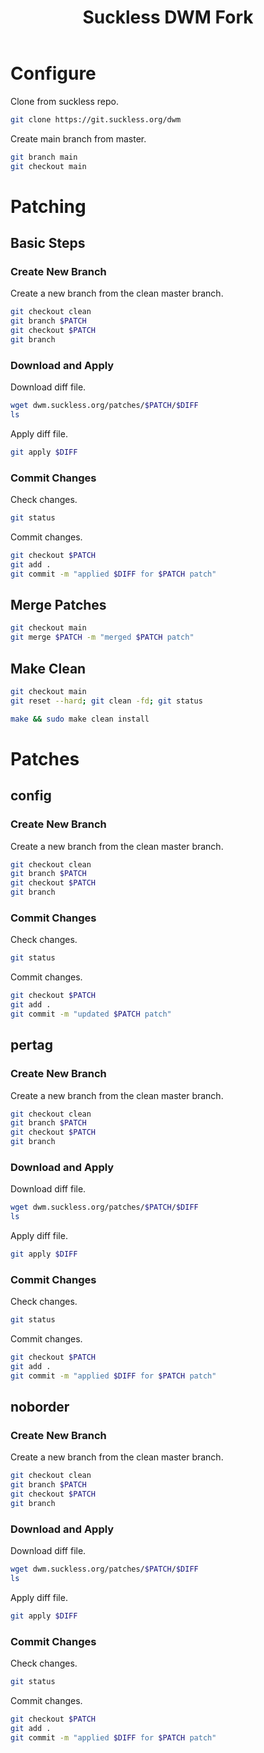 #+TITLE: Suckless DWM Fork

* Configure

Clone from suckless repo.

#+begin_src sh
git clone https://git.suckless.org/dwm
#+end_src

Create main branch from master.

#+begin_src sh
git branch main
git checkout main
#+end_src

#+RESULTS:

* Patching
:PROPERTIES:
:header-args: :var PATCH="example" DIFF="example.diff" :results pp
:END:
** Basic Steps
*** Create New Branch
Create a new branch from the clean master branch.

#+begin_src sh
git checkout clean
git branch $PATCH
git checkout $PATCH
git branch
#+end_src

*** Download and Apply

Download diff file.

#+begin_src sh
wget dwm.suckless.org/patches/$PATCH/$DIFF
ls
#+end_src

Apply diff file.

#+begin_src sh
git apply $DIFF
#+end_src

*** Commit Changes

Check changes.

#+begin_src sh
git status
#+end_src

Commit changes.

#+begin_src sh
git checkout $PATCH
git add .
git commit -m "applied $DIFF for $PATCH patch"
#+end_src

** Merge Patches

#+begin_src sh
git checkout main
git merge $PATCH -m "merged $PATCH patch"
#+end_src

** Make Clean

#+begin_src sh :results pp
git checkout main
git reset --hard; git clean -fd; git status
#+end_src

#+begin_src sh :results pp
make && sudo make clean install
#+end_src
* Patches
** config
:PROPERTIES:
:header-args: :var PATCH="config" :results pp
:END:
*** Create New Branch
Create a new branch from the clean master branch.

#+begin_src sh
git checkout clean
git branch $PATCH
git checkout $PATCH
git branch
#+end_src

#+RESULTS:
:   clean
: * config
:   main
:   master
:   pertag

*** Commit Changes

Check changes.

#+begin_src sh
git status
#+end_src

#+RESULTS:
: On branch config
: Changes not staged for commit:
:   (use "git add <file>..." to update what will be committed)
:   (use "git restore <file>..." to discard changes in working directory)
: 	modified:   README.org
:
: no changes added to commit (use "git add" and/or "git commit -a")

Commit changes.

#+begin_src sh
git checkout $PATCH
git add .
git commit -m "updated $PATCH patch"
#+end_src

** pertag
:PROPERTIES:
:header-args: :var PATCH="pertag" DIFF="dwm-pertag-20200914-61bb8b2.diff" :results pp
:END:
*** Create New Branch
Create a new branch from the clean master branch.

#+begin_src sh
git checkout clean
git branch $PATCH
git checkout $PATCH
git branch
#+end_src

#+RESULTS:
:   clean
:   master
: * pertag

*** Download and Apply

Download diff file.

#+begin_src sh
wget dwm.suckless.org/patches/$PATCH/$DIFF
ls
#+end_src

#+RESULTS:
#+begin_example
config.def.h
config.mk
drw.c
drw.h
dwm.1
dwm.c
dwm-pertag-20200914-61bb8b2.diff
dwm-pertag-20200914-61bb8b2.diff.1
dwm.png
LICENSE
Makefile
README
README.org
transient.c
util.c
util.h
#+end_example

Apply diff file.

#+begin_src sh
git apply $DIFF
#+end_src

#+RESULTS:

*** Commit Changes

Check changes.

#+begin_src sh
git status
#+end_src

#+RESULTS:
: On branch pertag
: Changes not staged for commit:
:   (use "git add <file>..." to update what will be committed)
:   (use "git restore <file>..." to discard changes in working directory)
: 	modified:   README.org
: 	modified:   dwm.c
:
: no changes added to commit (use "git add" and/or "git commit -a")

Commit changes.

#+begin_src sh
git checkout $PATCH
git add .
git commit -m "applied $DIFF for $PATCH patch"
#+end_src

** noborder
:PROPERTIES:
:header-args: :var PATCH="noborder" DIFF="dwm-noborder-6.2.diff" :results pp
:END:
*** Create New Branch
Create a new branch from the clean master branch.

#+begin_src sh
git checkout clean
git branch $PATCH
git checkout $PATCH
git branch
#+end_src

#+RESULTS:
:   clean
:   config
:   main
:   master
: * noborder
:   pertag

*** Download and Apply

Download diff file.

#+begin_src sh
wget dwm.suckless.org/patches/$PATCH/$DIFF
ls
#+end_src

#+RESULTS:
#+begin_example
config.def.h
config.mk
drw.c
drw.h
dwm.1
dwm.c
dwm-noborder-6.2.diff
dwm.png
LICENSE
Makefile
README
README.org
transient.c
util.c
util.h
#+end_example

Apply diff file.

#+begin_src sh
git apply $DIFF
#+end_src

#+RESULTS:

*** Commit Changes

Check changes.

#+begin_src sh
git status
#+end_src

#+RESULTS:
: On branch noborder
: Changes not staged for commit:
:   (use "git add <file>..." to update what will be committed)
:   (use "git restore <file>..." to discard changes in working directory)
: 	modified:   README.org
: 	modified:   dwm.c
:
: no changes added to commit (use "git add" and/or "git commit -a")

Commit changes.

#+begin_src sh
git checkout $PATCH
git add .
git commit -m "applied $DIFF for $PATCH patch"
#+end_src
